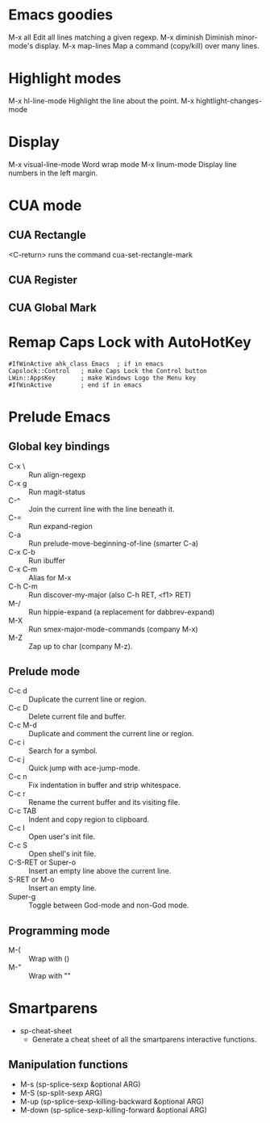 * Emacs goodies

M-x all			Edit all lines matching a given regexp.
M-x diminish		Diminish minor-mode's display.
M-x map-lines		Map a command (copy/kill) over many lines.

* Highlight modes

M-x hl-line-mode	Highlight the line about the point.
M-x hightlight-changes-mode

* Display

M-x visual-line-mode	Word wrap mode
M-x linum-mode		Display line numbers in the left margin.

* CUA mode

** CUA Rectangle
<C-return> runs the command cua-set-rectangle-mark

** CUA Register

** CUA Global Mark

* Remap Caps Lock with AutoHotKey

#+begin_src language
#IfWinActive ahk_class Emacs  ; if in emacs
Capslock::Control   ; make Caps Lock the Control button
LWin::AppsKey       ; make Windows Logo the Menu key
#IfWinActive        ; end if in emacs
#+end_src

* Prelude Emacs

** Global key bindings
   - C-x \ :: Run align-regexp
   - C-x g :: Run magit-status
   - C-^ :: Join the current line with the line beneath it.
   - C-= :: Run expand-region
   - C-a :: Run prelude-move-beginning-of-line (smarter C-a)
   - C-x C-b :: Run ibuffer
   - C-x C-m :: Alias for M-x
   - C-h C-m :: Run discover-my-major (also C-h RET, <f1> RET)
   - M-/ :: Run hippie-expand (a replacement for dabbrev-expand)
   - M-X :: Run smex-major-mode-commands (company M-x)
   - M-Z :: Zap up to char (company M-z).

** Prelude mode
   - C-c d :: Duplicate the current line or region.
   - C-c D :: Delete current file and buffer.
   - C-c M-d :: Duplicate and comment the current line or region.
   - C-c i :: Search for a symbol.
   - C-c j :: Quick jump with ace-jump-mode.
   - C-c n :: Fix indentation in buffer and strip whitespace.
   - C-c r :: Rename the current buffer and its visiting file.
   - C-c TAB :: Indent and copy region to clipboard.
   - C-c I :: Open user's init file.
   - C-c S :: Open shell's init file.
   - C-S-RET or Super-o :: Insert an empty line above the current line.
   - S-RET or M-o :: Insert an empty line.
   - Super-g :: Toggle between God-mode and non-God mode.

** Programming mode
   - M-( :: Wrap with ()
   - M-" :: Wrap with ""

* Smartparens
  + sp-cheat-sheet
    - Generate a cheat sheet of all the smartparens interactive functions.

** Manipulation functions
   - M-s (sp-splice-sexp &optional ARG)
   - M-S (sp-split-sexp ARG)
   - M-up (sp-splice-sexp-killing-backward &optional ARG)
   - M-down (sp-splice-sexp-killing-forward &optional ARG)
